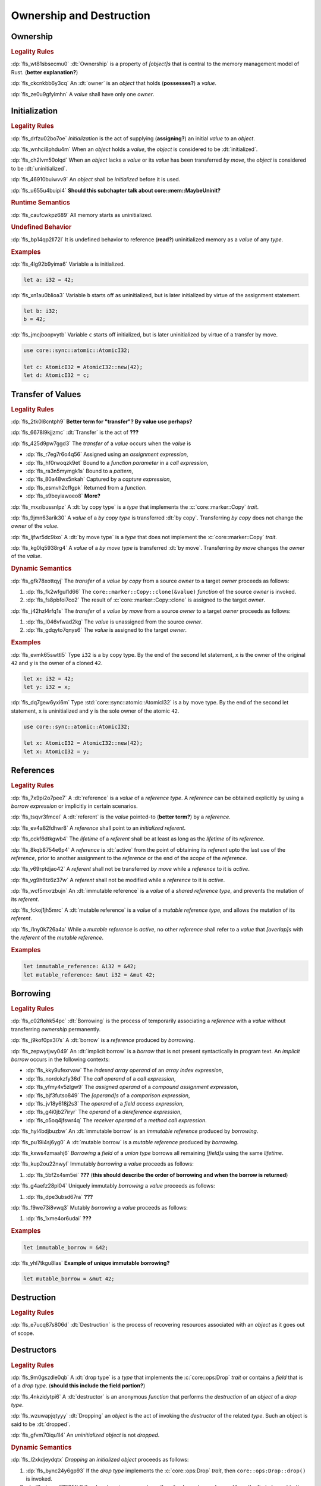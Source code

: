.. SPDX-License-Identifier: MIT OR Apache-2.0
   SPDX-FileCopyrightText: Critical Section GmbH

.. default-domain:: spec

Ownership and Destruction
=========================

Ownership
---------

.. rubric:: Legality Rules

:dp:`fls_wt81sbsecmu0`
:dt:`Ownership` is a property of :t:`[object]s` that is central to the memory
management model of Rust. (**better explanation?**)

:dp:`fls_ckcnkbb6y3cq`
An :dt:`owner` is an :t:`object` that holds (**possesses?**) a :t:`value`.

:dp:`fls_ze0u9gfylmhn`
A :t:`value` shall have only one :t:`owner`.

Initialization
--------------

.. rubric:: Legality Rules

:dp:`fls_drfzu02bo7oe`
:t:`Initialization` is the act of supplying (**assigning?**) an initial
:t:`value` to an :t:`object`.

:dp:`fls_wnhci8phdu4m`
When an :t:`object` holds a :t:`value`, the :t:`object` is considered to be
:dt:`initialized`.

:dp:`fls_ch2lvm50olqd`
When an :t:`object` lacks a :t:`value` or its :t:`value` has been transferred
:t:`by move`, the :t:`object` is considered to be :dt:`uninitialized`.

:dp:`fls_46910buiwvv9`
An :t:`object` shall be :t:`initialized` before it is used.

:dp:`fls_u655u4buipi4`
**Should this subchapter talk about core::mem::MaybeUninit?**

.. rubric:: Runtime Semantics

:dp:`fls_caufcwkpz689`
All memory starts as uninitialized.

.. rubric:: Undefined Behavior

:dp:`fls_bp14qp2ll72l`
It is undefined behavior to reference (**read?**) uninitialized memory as a
:t:`value` of any :t:`type`.

.. rubric:: Examples

:dp:`fls_4lg92b9yima6`
Variable ``a`` is initialized.

.. code-block:: text

   let a: i32 = 42;

:dp:`fls_xn1au0blioa3`
Variable ``b`` starts off as uninitialized, but is later initialized by virtue
of the assignment statement.

.. code-block:: text

   let b: i32;
   b = 42;

:dp:`fls_jmcjboopvytb`
Variable ``c`` starts off initialized, but is later uninitialized by virtue of a
transfer by move.

.. code-block:: text

   use core::sync::atomic::AtomicI32;

   let c: AtomicI32 = AtomicI32::new(42);
   let d: AtomicI32 = c;

Transfer of Values
------------------

.. rubric:: Legality Rules

:dp:`fls_2tk0l8cntph9`
**Better term for "transfer"? By value use perhaps?**

:dp:`fls_6678l9kjjzmc`
:dt:`Transfer` is the act of **???**

:dp:`fls_425d9pw7ggd3`
The :t:`transfer` of a :t:`value` occurs when the :t:`value` is

* :dp:`fls_r7eg7r6o4q56`
  Assigned using an :t:`assignment expression`,

* :dp:`fls_hf0rwoqzk9et`
  Bound to a :t:`function parameter` in a :t:`call expression`,

* :dp:`fls_ra3n5mymgk1s`
  Bound to a :t:`pattern`,

* :dp:`fls_80a48wx5nkah`
  Captured by a :t:`capture expression`,

* :dp:`fls_esmvh2cffgpk`
  Returned from a :t:`function`.

* :dp:`fls_s9beyiawoeo8`
  **More?**

:dp:`fls_mxzibussnlpz`
A :dt:`by copy type` is a :t:`type` that implements the :c:`core::marker::Copy`
:t:`trait`.

:dp:`fls_9jmn63arik30`
A :t:`value` of a :t:`by copy type` is transferred :dt:`by copy`. Transferring
:t:`by copy` does not change the :t:`owner` of the :t:`value`.

:dp:`fls_ljfwr5dc9ixo`
A :dt:`by move type` is a :t:`type` that does not implement the
:c:`core::marker::Copy` :t:`trait`.

:dp:`fls_kg0lq5938rg4`
A :t:`value` of a :t:`by move type` is transferred :dt:`by move`. Transferring
:t:`by move` changes the :t:`owner` of the :t:`value`.

.. rubric:: Dynamic Semantics

:dp:`fls_gfk78xottqyj`
The :t:`transfer` of a :t:`value` :t:`by copy` from a source :t:`owner` to a
target :t:`owner` proceeds as follows:

#. :dp:`fls_fk2wfgul1d66`
   The ``core::marker::Copy::clone(&value)`` :t:`function` of the source
   :t:`owner` is invoked.

#. :dp:`fls_fs8pbfoi7co2`
   The result of :c:`core::marker::Copy::clone` is assigned to the target
   :t:`owner`.

:dp:`fls_j42hzl4rfq1s`
The :t:`transfer` of a :t:`value` :t:`by move` from a source :t:`owner` to a
target :t:`owner` proceeds as follows:

#. :dp:`fls_l046vfwad2kg`
   The :t:`value` is unassigned from the source :t:`owner`.

#. :dp:`fls_gdqyto7qnys6`
   The :t:`value` is assigned to the target :t:`owner`.

.. rubric:: Examples

:dp:`fls_evmk65swttl5`
Type ``i32`` is a by copy type. By the end of the second let statement, ``x`` is
the owner of the original ``42`` and ``y`` is the owner of a cloned ``42``.

.. code-block:: text

   let x: i32 = 42;
   let y: i32 = x;

:dp:`fls_dq7gew6yxi6m`
Type :std:`core::sync::atomic::AtomicI32` is a by move type. By the end of the
second let statement, ``x`` is uninitialized and ``y`` is the sole owner of the
atomic ``42``.

.. code-block:: text

   use core::sync::atomic::AtomicI32;

   let x: AtomicI32 = AtomicI32::new(42);
   let x: AtomicI32 = y;

References
----------

.. rubric:: Legality Rules

:dp:`fls_7x9pi2o7pee7`
A :dt:`reference` is a :t:`value` of a :t:`reference type`. A :t:`reference`
can be obtained explicitly by using a :t:`borrow expression` or implicitly in
certain scenarios.

:dp:`fls_tsqvr3fmcel`
A :dt:`referent` is the :t:`value` pointed-to (**better term?**) by a
:t:`reference`.

:dp:`fls_ev4a82fdhwr8`
A :t:`reference` shall point to an :t:`initialized` :t:`referent`.

:dp:`fls_cckf6dtkgwb4`
The :t:`lifetime` of a :t:`referent` shall be at least as long as the
:t:`lifetime` of its :t:`reference`.

:dp:`fls_8kqb8754e6p4`
A :t:`reference` is :dt:`active` from the point of obtaining its :t:`referent`
upto the last use of the :t:`reference`, prior to another assignment to the
:t:`reference` or the end of the :t:`scope` of the :t:`reference`.

:dp:`fls_v69rptdjao42`
A :t:`referent` shall not be transferred :t:`by move` while a :t:`reference` to
it is :t:`active`.

:dp:`fls_vg9h6tz6z37w`
A :t:`referent` shall not be modified while a :t:`reference` to it is
:t:`active`.

:dp:`fls_wcf5mxrzbujn`
An :dt:`immutable reference` is a :t:`value` of a :t:`shared reference type`,
and prevents the mutation of its :t:`referent`.

:dp:`fls_fckoj1jh5mrc`
A :dt:`mutable reference` is a :t:`value` of a :t:`mutable reference type`, and
allows the mutation of its :t:`referent`.

:dp:`fls_i1ny0k726a4a`
While a :t:`mutable reference` is :t:`active`, no other :t:`reference` shall
refer to a :t:`value` that :t:`[overlap]s` with the :t:`referent` of the
:t:`mutable reference`.

.. rubric:: Examples

.. code-block:: text

   let immutable_reference: &i32 = &42;
   let mutable_reference: &mut i32 = &mut 42;

Borrowing
---------

.. rubric:: Legality Rules

:dp:`fls_c02flohk54pc`
:dt:`Borrowing` is the process of temporarily associating a :t:`reference` with
a :t:`value` without transferring :t:`ownership` permanently.

:dp:`fls_j9kof0px3l7s`
A :dt:`borrow` is a :t:`reference` produced by :t:`borrowing`.

:dp:`fls_zepwytjwy049`
An :dt:`implicit borrow` is a :t:`borrow` that is not present syntactically in
program text. An :t:`implicit borrow` occurs in the following contexts:

* :dp:`fls_kky9ufexrvaw`
  The :t:`indexed array operand` of an :t:`array index expression`,

* :dp:`fls_nordokzfy36d`
  The :t:`call operand` of a :t:`call expression`,

* :dp:`fls_yfmy4v5zlgw9`
  The :t:`assigned operand` of a :t:`compound assignment expression`,

* :dp:`fls_bjf3futso849`
  The :t:`[operand]s` of a :t:`comparison expression`,

* :dp:`fls_jv18y618j2s3`
  The :t:`operand` of a :t:`field access expression`,

* :dp:`fls_g4i0jb27iryr`
  The :t:`operand` of a :t:`dereference expression`,

* :dp:`fls_o5oq4jfswr4q`
  The :t:`receiver operand` of a :t:`method call expression`.

:dp:`fls_hyl4bdjbuzbw`
An :dt:`immutable borrow` is an :t:`immutable reference` produced by
:t:`borrowing`.

:dp:`fls_pu19i4sj6yg0`
A :dt:`mutable borrow` is a :t:`mutable reference` produced by :t:`borrowing`.

:dp:`fls_kxws4zmaahj6`
:t:`Borrowing` a :t:`field` of a :t:`union type` borrows all remaining
:t:`[field]s` using the same :t:`lifetime`.

:dp:`fls_kup2ou22nwyl`
Immutably :t:`borrowing` a :t:`value` proceeds as follows:

#. :dp:`fls_5bf2x4sm5ei`
   **???** (**this should describe the order of borrowing and when the borrow
   is returned**)

:dp:`fls_g4aefz28pl04`
Uniquely immutably :t:`borrowing` a :t:`value` proceeds as follows:

#. :dp:`fls_dpe3ubsd67ra`
   **???**

:dp:`fls_f9we73i8vwq3`
Mutably :t:`borrowing` a :t:`value` proceeds as follows:

#. :dp:`fls_1xme4or6udai`
   **???**

.. rubric:: Examples

.. code-block:: text

   let immutable_borrow = &42;

:dp:`fls_yhl7tkgu8las`
**Example of unique immutable borrowing?**

.. code-block:: text

   let mutable_borrow = &mut 42;

Destruction
-----------

.. rubric:: Legality Rules

:dp:`fls_e7ucq87s806d`
:dt:`Destruction` is the process of recovering resources associated with an
:t:`object` as it goes out of scope.

Destructors
-----------

.. rubric:: Legality Rules

:dp:`fls_9m0gszdle0qb`
A :dt:`drop type` is a :t:`type` that implements the :c:`core::ops:Drop`
:t:`trait` or contains a :t:`field` that is of a :t:`drop type`. (**should this
include the field portion?**)

:dp:`fls_4nkzidytpi6`
A :dt:`destructor` is an anonymous :t:`function` that performs the
:t:`destruction` of an :t:`object` of a :t:`drop type`.

:dp:`fls_wzuwapjqtyyy`
:dt:`Dropping` an :t:`object` is the act of invoking the :t:`destructor` of the
related :t:`type`. Such an object is said to be :dt:`dropped`.

:dp:`fls_gfvm70iqu1l4`
An :t:`uninitialized` :t:`object` is not :t:`dropped`.

.. rubric:: Dynamic Semantics

:dp:`fls_l2xkdjeydqtx`
:t:`Dropping` an :t:`initialized` :t:`object` proceeds as follows:

#. :dp:`fls_bync24y6gp93`
   If the :t:`drop type` implements the :c:`core::ops:Drop` :t:`trait`, then
   ``core::ops:Drop::drop()`` is invoked.

#. :dp:`fls_jzancf72i95f`
   If the :t:`drop type` is an :t:`array type`, then its elements are
   :t:`dropped` from the first element to the last element.

#. :dp:`fls_gjn2jnsal9gs`
   Otherwise, if the :t:`drop type` is a :t:`closure type`, then all
   :t:`[capture target]s` whose :t:`capture mode` is :t:`by move mode` are
   :t:`dropped` in unspecified order.

#. :dp:`fls_ol2w2292frfi`
   Otherwise, if the :t:`drop type` is an :t:`enum type`, then the :t:`[field]s`
   of the active :t:`enum variant` are :t:`dropped` in declaration order.

#. :dp:`fls_6ii5o68vuymj`
   Otherwise, if the :t:`drop type` is a :t:`slice type`, then its elements are
   :t:`dropped` from the first element to the last element.

#. :dp:`fls_sup43es8ps8r`
   Otherwise, if the :t:`drop type` is a :t:`struct type`, then its
   :t:`[field]s` are :t:`dropped` in declaration order.

#. :dp:`fls_y9q0eqr865b3`
   Otherwise, if the :t:`drop type` is a :t:`trait object type`, then the
   :t:`destructor` of the underlying :t:`type` is invoked.

#. :dp:`fls_kdqng6eovxns`
   Otherwise, if the :t:`drop type` is a :t:`tuple type`, then its :t:`[field]s`
   are :t:`dropped` in declaration order.

.. rubric:: Examples

.. code-block:: text

   struct PrintOnDrop(&'static str);

   impl core::ops::Drop for PrintOnDrop {
       fn drop(&mut self) {
           println!("{}", self.0);
       }
   }

:dp:`fls_tw36n3g32a0y`
When object ``array`` is dropped, its destructor drops the first element, then
the second element.

.. code-block:: text

   let array = [PrintOnDrop("first element to be dropped"),
                PrintOnDrop("second element to be dropped")];

:dp:`fls_fmn33zhorkf`
Object ``uninitialized`` is not dropped.

.. code-block:: text

   let uninitialized: PrintOnDrop;

Drop Scopes
-----------

.. rubric:: Legality Rules

:dp:`fls_7uav7vkcv4pz`
A :dt:`drop scope` is a region of program text that governs the :t:`dropping` of
:t:`[object]s`. When control flow leaves a :t:`drop scope`, all :t:`[object]s`
associated with that :t:`drop scope` are :t:`dropped` based on a :t:`drop
order`.

:dp:`fls_y88ye36v4qs7`
:t:`[Drop scope]s` are determined after replacing :t:`[if let expression]s`,
:t:`[for loop expression]s`, and :t:`[while let loop expression]s` with
equivalent :t:`[match expression]s`, ignoring :t:`[binding mode]s` and
overloaded operators. (**what are these equivalent expressions?**)

:dp:`fls_txvxrn6wbyql`
A :dt:`drop construct` is a :t:`construct` that employs a :t:`drop scope`. The
following :t:`[construct]s` are :t:`[drop construct]s`:

* :dp:`fls_n6y6brm6pghr`
  :t:`[Expression]s`,

* :dp:`fls_gdh6wwvi7ci6`
  :t:`[Function]s`,

* :dp:`fls_owqk2fcpvc4s`
  A :t:`match arm` of a :t:`match expression`,

* :dp:`fls_ckh8wkq0y5ja`
  :t:`[Statement]s`.

:dp:`fls_2zwwnzepgmje`
:t:`[Drop scope]s` are nested within one another as follows:

* :dp:`fls_vlbx5ukw5c8l`
  The :t:`drop scope` of a :t:`function` is the outermost :t:`drop scope`.
  (**does this include closure expressions?**)

* :dp:`fls_d5yg6w8gv6aq`
  The :t:`drop scope` of a :t:`function body` is the :t:`drop scope` of its
  related :t:`function`.

* :dp:`fls_qidma4fpkhb0`
  The parent :t:`drop scope` of an :t:`operand` in an :t:`expression statement`
  is the :t:`drop scope` of the :t:`expression statement`.

* :dp:`fls_1o9ye6cwoyiq`
  The parent :t:`drop scope` of the :t:`expression` of a :t:`let statement` is
  the :t:`drop scope` of the :t:`let statement`.

* :dp:`fls_16htxf824xbk`
  The parent :t:`drop scope` of a :t:`statement` is the :t:`drop scope` of the
  :t:`block expression` that contains the :t:`statement`.

* :dp:`fls_lbsfhg42yiqy`
  The parent :t:`drop scope` of the :t:`operand` of a :t:`match guard` is the
  :t:`drop scope` of the :t:`match arm` that contains the :t:`match guard`.

* :dp:`fls_5m3u3k6f00bd`
  The parent :t:`drop scope` of the :t:`operand` of a :t:`match arm` is the
  :t:`drop scope` of the :t:`match arm` that contains the :t:`operand`.

* :dp:`fls_m86ljncnmo7j`
  The parent :t:`drop scope` of a :t:`match arm` is the :t:`drop scope` of the
  related :t:`match expression`.

* :dp:`fls_bewcu5xceu8i`
  The parent :t:`drop scope` of all other :t:`[drop scope]s` is the :t:`drop
  scope` of the immediately enclosing :t:`expression`.

:dp:`fls_vrqgac634wpr`
A :t:`variable` declared in a :t:`let statement` is associated with the :t:`drop
scope` of the :t:`block expression` that contains the :t:`let statement`.

:dp:`fls_fnvr5w2wzxns`
A :t:`variable` declared in a :t:`match expression` is associated with the
:t:`drop scope` of the :t:`match arm` of the :t:`match expression`.

:dp:`fls_8r39duatupxw`
A :t:`temporary` that is not subject to :t:`constant promotion` is associated
with the smallest :t:`drop scope` that contains the :t:`expression` which
produced the :t:`temporary`, taking into account :t:`drop scope extension`. The
possible :t:`[drop scope]s` are as follows:

* :dp:`fls_2peq1tihglnr`
  The :t:`drop scope` of a :t:`function body`. (**what about closure
  expressions?**)

* :dp:`fls_il09n7sq0a3k`
  The :t:`drop scope` of a :t:`statement`.

* :dp:`fls_s1wbqld139gz`
  The :t:`drop scope` of a :t:`block expression` of an :t:`if expression`, an
  :t:`infinite loop expression`, or a :t:`while loop expression`.

* :dp:`fls_asvuef2pc3m0`
  The :t:`drop scope` of an :t:`else expression`.

* :dp:`fls_560437qmeqtr`
  The :t:`drop scope` of the :t:`subject expression` of an :t:`if expression`.

* :dp:`fls_8cunkfc6x24q`
  The :t:`drop scope` of the :t:`iteration expression` of a :t:`while loop
  expression`.

* :dp:`fls_n108lvc4otoc`
  The :t:`drop scope` of the :t:`operand` of a :t:`match arm`.

* :dp:`fls_ptk6yibqyfzi`
  The :t:`drop scope` of the :t:`operand` of a :t:`match guard`.

* :dp:`fls_dltmd8e8c5ia`
  The :t:`drop scope` of the :t:`right operand` of a :t:`lazy boolean
  expression`.

:dp:`fls_dlycy35wdpah`
A :t:`function parameter` is associated with the :t:`drop scope` of the related
:t:`function body`.

:dp:`fls_nbha4yxqvvew`
A :t:`function argument` is associated with the :t:`drop scope` of the related
:t:`call expression` or :t:`method call expression`.

.. rubric:: Dynamic Semantics

:dp:`fls_eimiow8ap9io`
:t:`Dropping` a :t:`raw pointer` has no effect.

Constant Promotion
~~~~~~~~~~~~~~~~~~

.. rubric:: Legality Rules

:dp:`fls_le2ip4najsot`
**Is this the right place for this subchapter?**

:dp:`fls_udn9lyf3m0z6`
:dt:`Constant promotion` is the process of converting a :t:`value expression`
into a :t:`constant`.

:dp:`fls_ysp33rove4fp`
**What are the conditions under which constant promotion can take place?
Something about not having interior mutability and destructors...**

:dp:`fls_uf0sg25awre6`
:t:`Constant promotion` proceeds as follows:

#. :dp:`fls_o7cqfdnr253y`
   An anonymous :t:`constant` is created, whose :t:`constant initializer` holds
   the result of the :t:`value expression`.

#. :dp:`fls_ap85svxyuhvg`
   The :t:`value` of the anonymous :t:`constant` is :t:`borrowed`.

#. :dp:`fls_v9c0aaxotpe8`
   The :t:`borrow` is dereferenced in the original context where the :t:`value
   expression` resided. (**does the borrow replace the original value
   expression?**)

Interior Mutability
~~~~~~~~~~~~~~~~~~~

.. rubric:: Legality Rules

:dp:`fls_1jdi9p4jv15a`
**Is this the right place for this subchapter?**

:dp:`fls_khy2e23i9o7z`
:dt:`Interior mutability` is a property of :t:`[type]s` whose :t:`[value]s` can
be modified through :t:`[immutable reference]s`.

:dp:`fls_b0qz36dboifg`
**What are the rules and ramifications of interior mutability? The Rust
Reference just chats about this...**

Drop Scope Extension
~~~~~~~~~~~~~~~~~~~~

.. rubric:: Legality Rules

:dp:`fls_kflqez2mtbit`
:dt:`Drop scope extension` is the process of extending a :t:`drop scope`
associated with a :t:`temporary` to prevent the premature :t:`dropping` of the
:t:`temporary`.

:dp:`fls_xjw82bujm148`
An :dt:`extending pattern` is either

* :dp:`fls_965wt48ooqyw`
  An :t:`identifier pattern` whose :t:`binding mode` is "by reference" or "by
  mutable reference", or

* :dp:`fls_r8nt0zp8dnyp`
  A :t:`slice pattern`, a :t:`struct pattern`, or a :t:`tuple pattern` that
  contains at least one :t:`subpattern` that is an :t:`extending pattern`.

:dp:`fls_3ycn4u1fe9h`
If the :t:`pattern-without-alternation` of a :t:`let statement` is an
:t:`extending pattern`, then the :t:`drop scope` of the :t:`expression` of
the :t:`let statement` is extended to the :t:`drop scope` of the :t:`block
expression` that contains the :t:`let statement`.

:dp:`fls_wyzau8hhq74d`
An :dt:`extending expression` is either

* :dp:`fls_ju7cpftd8r2g`
  The :t:`expression` of a :t:`let statement`, or

* :dp:`fls_gjd1ow3l7swe`
  The :t:`operand` of an extending :t:`array expression`, an extending
  :t:`borrow expression`, an extending :t:`cast expression`, an extending
  :t:`struct expression`, or an extending :t:`tuple expression` (**what are
  these?**), or

* :dp:`fls_iqw0d1l1lj3i`
  The :t:`tail expression` of an extending :t:`block expression`.

:dp:`fls_j4ygps77scfl`
**Whose drop scope do extending expressions affect, and how?**

.. rubric:: Examples

:dp:`fls_29y59x8bmw75`
See :p:`15.6.1. <fls_u2mzjgiwbkz0>` for the declaration of ``PrintOnDrop``.

:dp:`fls_subo2w7ln43q`
The drop scope of ``a`` is extended to the drop scope of the block expression.
As a result, the example prints ``"a"`` twice, the first time when the
``println!`` macro is invoked and the second time when ``a`` is dropped.

.. code-block:: text

   {
       let a = PrintOnDrop("a");
       println!("{}", a.0);
   }

Drop Order
----------

.. rubric:: Legality Rules

:dp:`fls_n6o1xzjiz8cv`
:dt:`Drop order` is the order by which :t:`[object]s` are :t:`dropped` when a
:t:`drop scope` is left.

:dp:`fls_jwofws3022ar`
When a :t:`drop scope` is left, all :t:`[object]s` associated with that :t:`drop
scope` are :t:`dropped` as follows:

* :dp:`fls_g07zq3n55094`
  :t:`[Variable]s` are :t:`dropped` in reverse declaration order.

* :dp:`fls_a5tmilqxdb6f`
  Temporaries are :t:`dropped` in reverse creation order.

:dp:`fls_3i348l3pbtrx`
When multiple :t:`[drop scope]s` are left at once, the :t:`[object]s` are
:t:`dropped` from the innermost :t:`drop scope` to the outermost :t:`drop
scope`.

.. rubric:: Examples

:dp:`fls_oe8l81y0wnao`
See :p:`15.6.1. <fls_u2mzjgiwbkz0>` for the declaration of ``PrintOnDrop``.

:dp:`fls_4sgca9wcl8h0`
The drop order of the following variables is ``b``, ``c``, ``a``. Dropping
proceeds as follows:

#. :dp:`fls_a2m4ibzhgupa`
   The scope of the block expression is left first because it is an inner scope.

#. :dp:`fls_go3bvd23vzi9`
   ``b`` is dropped.

#. :dp:`fls_7rwo0he8x143`
   The outer scope is left.

#. :dp:`fls_43yqlxjr3a10`
   ``c`` is dropped because dropping occurs in reverse declarative order.

#. :dp:`fls_a7lsq2kkzkk4`
   ``a`` is dropped.

.. code-block:: text

   let a = PrintOnDrop("3");
   {
       let b = PrintOnDrop("1");
   }
   let c = PrintOnDrop("2");

